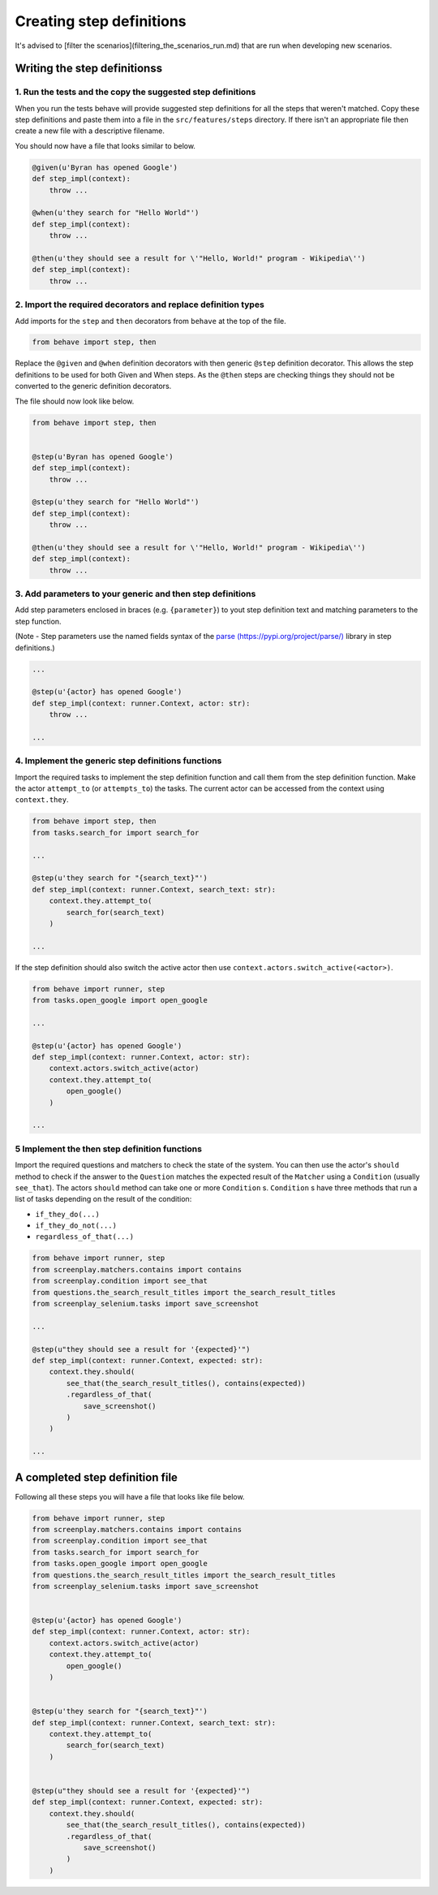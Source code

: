 Creating step definitions
=========================

It's advised to [filter the scenarios](filtering_the_scenarios_run.md) that are
run when developing new scenarios.

Writing the step definitionss
-----------------------------

1. Run the tests and the copy the suggested step definitions
^^^^^^^^^^^^^^^^^^^^^^^^^^^^^^^^^^^^^^^^^^^^^^^^^^^^^^^^^^^^

When you run the tests behave will provide suggested step definitions for all
the steps that weren't matched. Copy these step definitions and paste them into
a file in the ``src/features/steps`` directory. If there isn't an appropriate
file then create a new file with a descriptive filename.

You should now have a file that looks similar to below.

.. code-block:: python

    @given(u'Byran has opened Google')
    def step_impl(context):
        throw ...

    @when(u'they search for "Hello World"')
    def step_impl(context):
        throw ...

    @then(u'they should see a result for \'"Hello, World!" program - Wikipedia\'')
    def step_impl(context):
        throw ...


2. Import the required decorators and replace definition types
^^^^^^^^^^^^^^^^^^^^^^^^^^^^^^^^^^^^^^^^^^^^^^^^^^^^^^^^^^^^^^

Add imports for the ``step`` and ``then`` decorators from ``behave``
at the top of the file.

.. code-block:: python

    from behave import step, then


Replace the ``@given`` and ``@when`` definition decorators with then generic
``@step`` definition decorator. This allows the step definitions to be used
for both Given and When steps. As the ``@then`` steps are checking things they
should not be converted to the generic definition decorators.

The file should now look like below.

.. code-block:: python

    from behave import step, then


    @step(u'Byran has opened Google')
    def step_impl(context):
        throw ...

    @step(u'they search for "Hello World"')
    def step_impl(context):
        throw ...

    @then(u'they should see a result for \'"Hello, World!" program - Wikipedia\'')
    def step_impl(context):
        throw ...


3. Add parameters to your generic and then step definitions
^^^^^^^^^^^^^^^^^^^^^^^^^^^^^^^^^^^^^^^^^^^^^^^^^^^^^^^^^^^

Add step parameters enclosed in braces (e.g. ``{parameter}``) to yout step
definition text and matching parameters to the step function.

(Note - Step parameters use the named fields syntax of the
`parse (https://pypi.org/project/parse/) <https://pypi.org/project/parse/>`_
library in step definitions.)

.. code-block:: python

    ...

    @step(u'{actor} has opened Google')
    def step_impl(context: runner.Context, actor: str):
        throw ...

    ...


4. Implement the generic step definitions functions
^^^^^^^^^^^^^^^^^^^^^^^^^^^^^^^^^^^^^^^^^^^^^^^^^^^

Import the required tasks to implement the step definition function and call
them from the step definition function. Make the actor ``attempt_to``
(or ``attempts_to``) the tasks. The current actor can be accessed from the
context using ``context.they``.

.. code-block:: python

    from behave import step, then
    from tasks.search_for import search_for

    ...

    @step(u'they search for "{search_text}"')
    def step_impl(context: runner.Context, search_text: str):
        context.they.attempt_to(
            search_for(search_text)
        )

    ...

If the step definition should also switch the active actor then use
``context.actors.switch_active(<actor>)``.

.. code-block:: python

    from behave import runner, step
    from tasks.open_google import open_google

    ...

    @step(u'{actor} has opened Google')
    def step_impl(context: runner.Context, actor: str):
        context.actors.switch_active(actor)
        context.they.attempt_to(
            open_google()
        )

    ...


5 Implement the then step definition functions
^^^^^^^^^^^^^^^^^^^^^^^^^^^^^^^^^^^^^^^^^^^^^^

Import the required questions and matchers to check the state of the system.
You can then use the actor's ``should`` method to check if the answer to the
``Question`` matches the expected result of the ``Matcher`` using a
``Condition`` (usually ``see_that``). The actors ``should`` method can
take one or more ``Condition`` s. ``Condition`` s have three methods that
run a list of tasks depending on the result of the condition:

* ``if_they_do(...)``
* ``if_they_do_not(...)``
* ``regardless_of_that(...)``

.. code-block:: python

    from behave import runner, step
    from screenplay.matchers.contains import contains
    from screenplay.condition import see_that
    from questions.the_search_result_titles import the_search_result_titles
    from screenplay_selenium.tasks import save_screenshot

    ...

    @step(u"they should see a result for '{expected}'")
    def step_impl(context: runner.Context, expected: str):
        context.they.should(
            see_that(the_search_result_titles(), contains(expected))
            .regardless_of_that(
                save_screenshot()
            )
        )

    ...


A completed step definition file
--------------------------------

Following all these steps you will have a file that looks like file below.

.. code-block:: python

    from behave import runner, step
    from screenplay.matchers.contains import contains
    from screenplay.condition import see_that
    from tasks.search_for import search_for
    from tasks.open_google import open_google
    from questions.the_search_result_titles import the_search_result_titles
    from screenplay_selenium.tasks import save_screenshot


    @step(u'{actor} has opened Google')
    def step_impl(context: runner.Context, actor: str):
        context.actors.switch_active(actor)
        context.they.attempt_to(
            open_google()
        )


    @step(u'they search for "{search_text}"')
    def step_impl(context: runner.Context, search_text: str):
        context.they.attempt_to(
            search_for(search_text)
        )


    @step(u"they should see a result for '{expected}'")
    def step_impl(context: runner.Context, expected: str):
        context.they.should(
            see_that(the_search_result_titles(), contains(expected))
            .regardless_of_that(
                save_screenshot()
            )
        )
